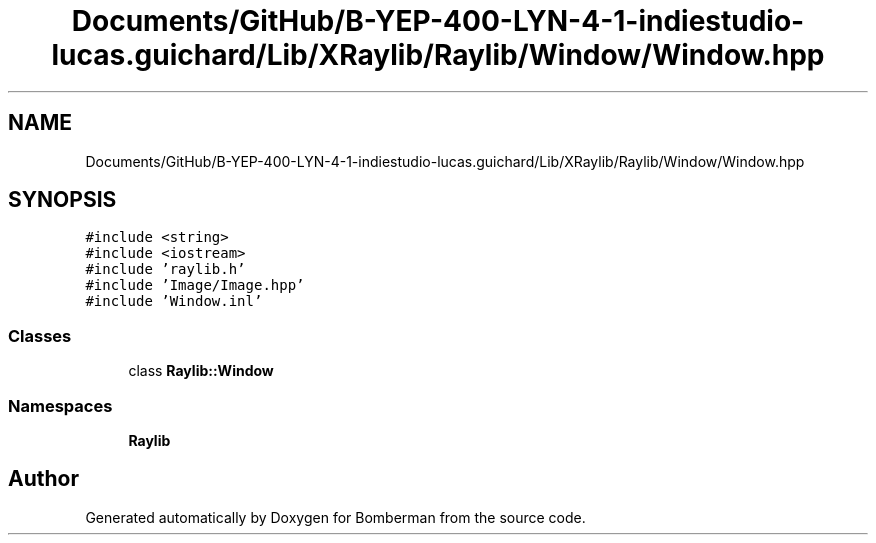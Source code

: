 .TH "Documents/GitHub/B-YEP-400-LYN-4-1-indiestudio-lucas.guichard/Lib/XRaylib/Raylib/Window/Window.hpp" 3 "Mon Jun 21 2021" "Version 2.0" "Bomberman" \" -*- nroff -*-
.ad l
.nh
.SH NAME
Documents/GitHub/B-YEP-400-LYN-4-1-indiestudio-lucas.guichard/Lib/XRaylib/Raylib/Window/Window.hpp
.SH SYNOPSIS
.br
.PP
\fC#include <string>\fP
.br
\fC#include <iostream>\fP
.br
\fC#include 'raylib\&.h'\fP
.br
\fC#include 'Image/Image\&.hpp'\fP
.br
\fC#include 'Window\&.inl'\fP
.br

.SS "Classes"

.in +1c
.ti -1c
.RI "class \fBRaylib::Window\fP"
.br
.in -1c
.SS "Namespaces"

.in +1c
.ti -1c
.RI " \fBRaylib\fP"
.br
.in -1c
.SH "Author"
.PP 
Generated automatically by Doxygen for Bomberman from the source code\&.
